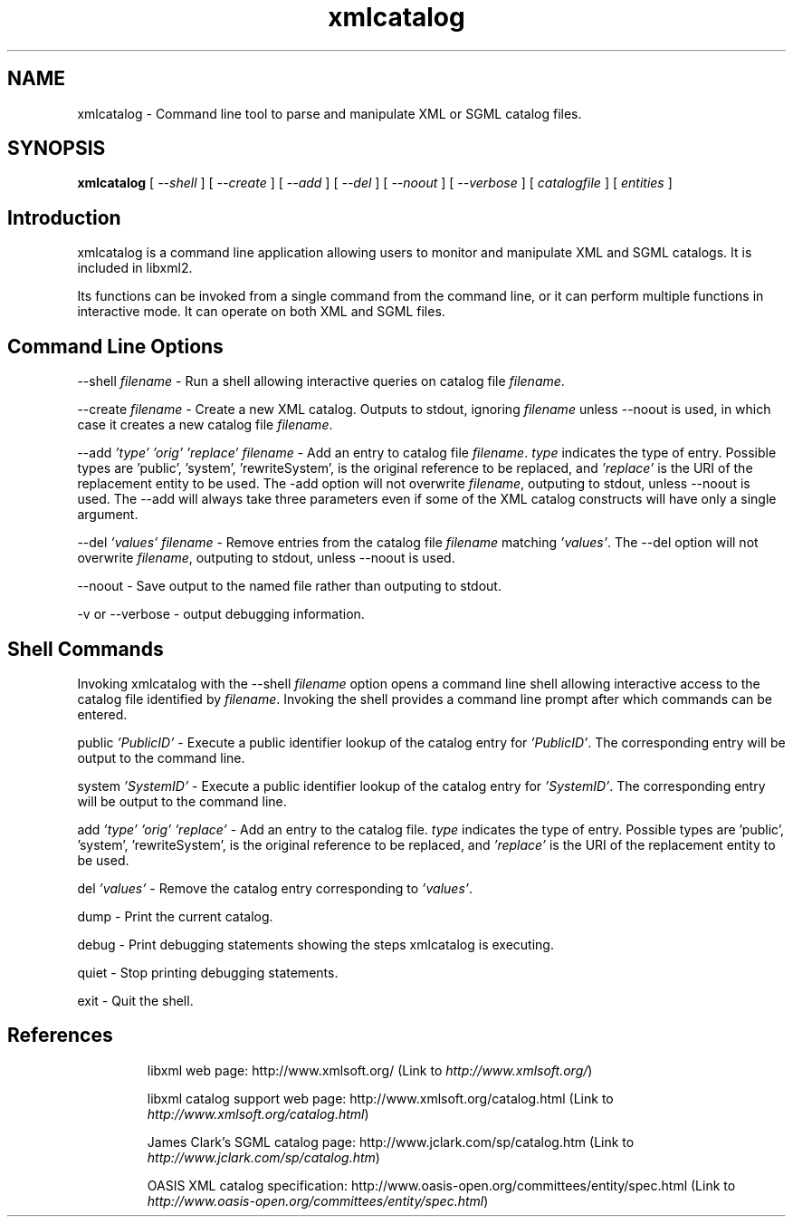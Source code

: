 .\"
.\" This page was created on 2001-09-03 9:00:42 by makeman.pl
.\" ``makeman.pl'' is part of the ``MakeMan'' project.
.\" For more information, please see http://mama.sourceforge.net
.\"
.TH xmlcatalog 1 

.SH NAME
xmlcatalog \- Command line tool to parse and manipulate XML or SGML catalog files.

.SH SYNOPSIS
\fBxmlcatalog\fR
[ \fI\-\-shell\fR ] [ \fI\-\-create\fR ] [ \fI\-\-add \fR ] [ \fI\-\-del \fR ] [ \fI\-\-noout\fR ] [ \fI\-\-verbose\fR ] [ \fIcatalogfile\fR ] [ \fIentities\fR ] 

.SH "Introduction"

.PP

xmlcatalog is a command line application
allowing users to monitor and manipulate XML and
SGML catalogs. It is included in
libxml2.


.PP

Its functions can be invoked from a single command from the command line,
or it can perform multiple functions in interactive mode. It can operate
on both XML and SGML files.


.SH "Command Line Options"

.PP

\-\-shell \fIfilename\fR \- Run a shell
allowing interactive queries on catalog file
\fIfilename\fR.


.PP

\-\-create \fIfilename\fR \- Create a new
XML catalog. Outputs to stdout, ignoring
\fIfilename\fR unless \-\-noout is
used, in which case it creates a new catalog file
\fIfilename\fR.


.PP

\-\-add \fI'type'\fR
\fI'orig'\fR \fI'replace'\fR
\fIfilename\fR \- Add an entry to catalog file
\fIfilename\fR. \fItype\fR indicates
the type of entry. Possible types are 'public', 'system', 'rewriteSystem',
'delegatePublic' and 'delegateSystem'. \fI'orig'\fR
is the original reference to 
be replaced, and \fI'replace'\fR is the
URI of the replacement entity to be used. The
\-add option will not overwrite
\fIfilename\fR, outputing to stdout, unless
\-\-noout is used. The \-\-add will always
take three parameters even if some of the XML catalog
constructs will have only a single argument.


.PP

\-\-del \fI'values'\fR
\fIfilename\fR \- Remove entries from the catalog file
\fIfilename\fR matching
\fI'values'\fR. The \-\-del option
will not overwrite \fIfilename\fR, outputing to
stdout, unless \-\-noout is used.


.PP

\-\-noout \- Save output to the named file rather than
outputing to stdout.


.PP

\-v or \-\-verbose \- output debugging
information.


.SH "Shell Commands"

.PP
Invoking xmlcatalog with the
\-\-shell \fIfilename\fR option opens
a command line shell allowing interactive access to the catalog file
identified by \fIfilename\fR. Invoking the shell
provides a command line prompt after which commands can be entered.


.PP

public \fI'PublicID'\fR \- Execute a
public identifier lookup of the catalog entry for
\fI'PublicID'\fR. The corresponding entry will be
output to the command line.


.PP
 system \fI'SystemID'\fR \- Execute a
public identifier lookup of the catalog entry for
\fI'SystemID'\fR. The corresponding entry will be
output to the command line.


.PP

add  \fI'type'\fR
\fI'orig'\fR \fI'replace'\fR \-
Add an entry to the catalog
file. \fItype\fR indicates the type of
entry. Possible types are 'public', 'system', 'rewriteSystem',
'delegatePublic' and 'delegateSystem'. \fI'orig'\fR
is the original reference to  be replaced, and
\fI'replace'\fR is the URI of the
replacement entity to be used.


.PP

del \fI'values'\fR \- Remove the
catalog entry corresponding to \fI'values'\fR.


.PP

dump \- Print the current catalog.


.PP

debug \- Print debugging statements showing the steps
xmlcatalog is executing.


.PP

quiet \- Stop printing debugging statements.


.PP

exit \- Quit the shell.


.SH "References"

.PP

.IP
libxml web page: http://www.xmlsoft.org/ (Link to \fIhttp://www.xmlsoft.org/\fR)

.IP

libxml catalog support web page: http://www.xmlsoft.org/catalog.html (Link to \fIhttp://www.xmlsoft.org/catalog.html\fR)

.IP

James Clark's SGML catalog page: http://www.jclark.com/sp/catalog.htm (Link to \fIhttp://www.jclark.com/sp/catalog.htm\fR)

.IP

OASIS XML catalog
specification: http://www.oasis\-open.org/committees/entity/spec.html (Link to \fIhttp://www.oasis-open.org/committees/entity/spec.html\fR)



